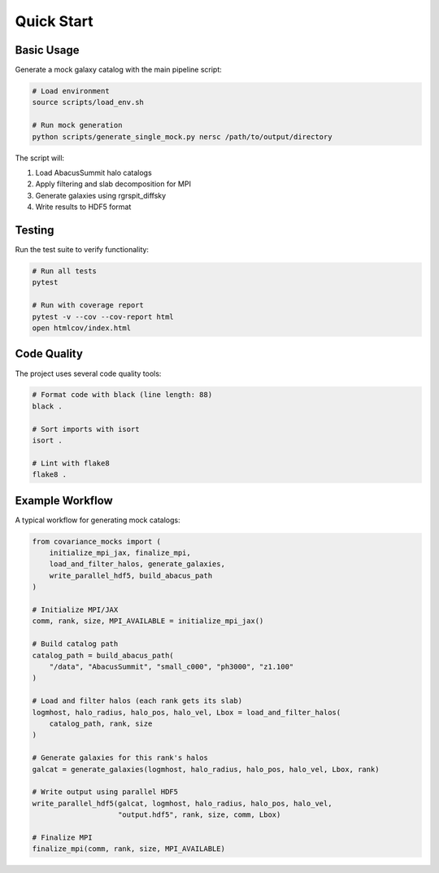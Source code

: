 Quick Start
===========

Basic Usage
-----------

Generate a mock galaxy catalog with the main pipeline script:

.. code-block:: bash

   # Load environment
   source scripts/load_env.sh
   
   # Run mock generation
   python scripts/generate_single_mock.py nersc /path/to/output/directory

The script will:

1. Load AbacusSummit halo catalogs
2. Apply filtering and slab decomposition for MPI
3. Generate galaxies using rgrspit_diffsky
4. Write results to HDF5 format

Testing
-------

Run the test suite to verify functionality:

.. code-block:: bash

   # Run all tests
   pytest
   
   # Run with coverage report
   pytest -v --cov --cov-report html
   open htmlcov/index.html

Code Quality
------------

The project uses several code quality tools:

.. code-block:: bash

   # Format code with black (line length: 88)
   black .

   # Sort imports with isort
   isort .

   # Lint with flake8
   flake8 .

Example Workflow
----------------

A typical workflow for generating mock catalogs:

.. code-block:: python

   from covariance_mocks import (
       initialize_mpi_jax, finalize_mpi,
       load_and_filter_halos, generate_galaxies,
       write_parallel_hdf5, build_abacus_path
   )
   
   # Initialize MPI/JAX
   comm, rank, size, MPI_AVAILABLE = initialize_mpi_jax()
   
   # Build catalog path
   catalog_path = build_abacus_path(
       "/data", "AbacusSummit", "small_c000", "ph3000", "z1.100"
   )
   
   # Load and filter halos (each rank gets its slab)
   logmhost, halo_radius, halo_pos, halo_vel, Lbox = load_and_filter_halos(
       catalog_path, rank, size
   )
   
   # Generate galaxies for this rank's halos
   galcat = generate_galaxies(logmhost, halo_radius, halo_pos, halo_vel, Lbox, rank)
   
   # Write output using parallel HDF5
   write_parallel_hdf5(galcat, logmhost, halo_radius, halo_pos, halo_vel,
                       "output.hdf5", rank, size, comm, Lbox)
   
   # Finalize MPI
   finalize_mpi(comm, rank, size, MPI_AVAILABLE)